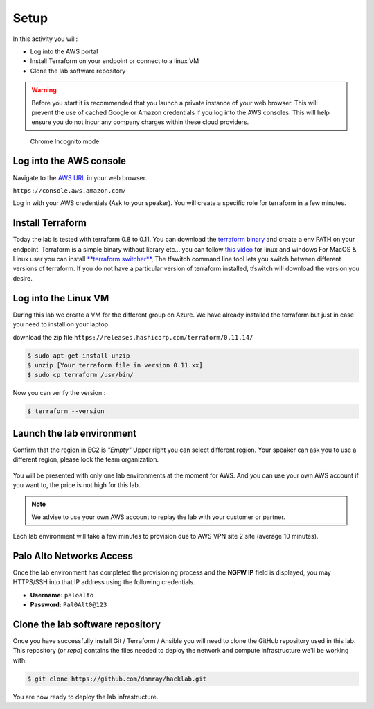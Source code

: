 =================
Setup
=================

In this activity you will:

- Log into the AWS portal
- Install Terraform on your endpoint or connect to a linux VM
- Clone the lab software repository

.. warning:: Before you start it is recommended that you launch a private instance
          of your web browser.  This will prevent the use of cached Google or
          Amazon credentials if you log into the AWS consoles.  This
          will help ensure you do not incur any company charges within these
          cloud providers.

.. figure:: incognito.png

    Chrome Incognito mode


Log into the AWS console
----------------------------

Navigate to the `AWS URL <https://console.aws.amazon.com/>`_ in your
web browser.

``https://console.aws.amazon.com/``

Log in with your AWS credentials (Ask to your speaker). 
You will create a specific role for terraform in a few minutes.

Install Terraform
----------------------------

Today the lab is tested with terraform 0.8 to 0.11.
You can download the `terraform binary <https://releases.hashicorp.com/terraform/>`_ and create a env PATH on your endpoint.
Terraform is a simple binary without library etc... you can follow `this video <https://learn.hashicorp.com/terraform/getting-started/install.html>`_ for linux and windows 
For MacOS & Linux user you can install `**terraform switcher** <https://warrensbox.github.io/terraform-switcher/>`_, The tfswitch command line tool lets you switch between different versions of terraform. 
If you do not have a particular version of terraform installed, tfswitch will download the version you desire.

Log into the Linux VM
----------------------------

During this lab we create a VM for the different group on Azure. 
We have already installed the terraform but just in case you need to install on your laptop:

download the zip file 
``https://releases.hashicorp.com/terraform/0.11.14/``

.. code-block:: bash

    $ sudo apt-get install unzip
    $ unzip [Your terraform file in version 0.11.xx]
    $ sudo cp terraform /usr/bin/
    
Now you can verify the version :

.. code-block:: bash

    $ terraform --version

Launch the lab environment
--------------------------
Confirm that the region in EC2 is *"Empty"*
Upper right you can select different region.
Your speaker can ask you to use a different region, 
please look the team organization.

.. figure:: aws-main-region.png

You will be presented with only one lab environments at the moment for AWS.
And you can use your own AWS account if you want to, the price is not high for this lab.

.. note:: We advise to use your own AWS account to replay the lab with your customer or partner.

Each lab environment will take a few minutes to provision due to AWS VPN site 2 site (average 10 minutes).

Palo Alto Networks Access
-------------------------
Once the lab environment has completed the provisioning process and the
**NGFW IP** field is displayed, you may HTTPS/SSH into that IP address using the
following credentials.

- **Username:** ``paloalto``
- **Password:** ``Pal0Alt0@123``


Clone the lab software repository
---------------------------------
Once you have successfully install Git / Terraform / Ansible you will need to clone
the GitHub repository used in this lab.  This repository (or *repo*) contains
the files needed to deploy the network and compute infrastructure we'll be
working with.

.. code-block:: bash

    $ git clone https://github.com/damray/hacklab.git

You are now ready to deploy the lab infrastructure.


